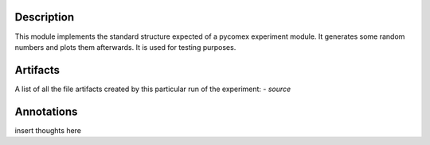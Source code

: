 Description
===========


This module implements the standard structure expected of a pycomex experiment module. It generates some
random numbers and plots them afterwards. It is used for testing purposes.


Artifacts
=========

A list of all the file artifacts created by this particular run of the experiment:
- *source*

Annotations
===========

insert thoughts here